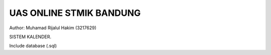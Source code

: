 ###################
UAS ONLINE STMIK BANDUNG
###################

Author: Muhamad Rijalul Hakim (3217629)

SISTEM KALENDER.

Include database (.sql)